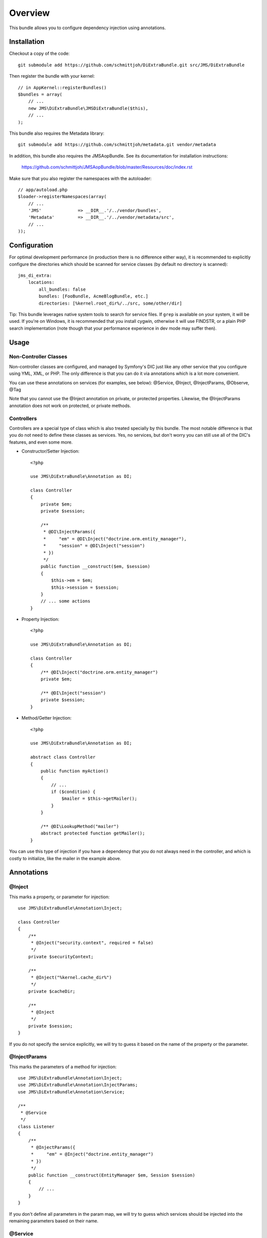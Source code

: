 ========
Overview
========

This bundle allows you to configure dependency injection using annotations.

Installation
------------
Checkout a copy of the code::

    git submodule add https://github.com/schmittjoh/DiExtraBundle.git src/JMS/DiExtraBundle

Then register the bundle with your kernel::

    // in AppKernel::registerBundles()
    $bundles = array(
        // ...
        new JMS\DiExtraBundle\JMSDiExtraBundle($this),
        // ...
    );

This bundle also requires the Metadata library::

    git submodule add https://github.com/schmittjoh/metadata.git vendor/metadata

In addition, this bundle also requires the JMSAopBundle. See its documentation for
installation instructions:

    https://github.com/schmittjoh/JMSAopBundle/blob/master/Resources/doc/index.rst


Make sure that you also register the namespaces with the autoloader::

    // app/autoload.php
    $loader->registerNamespaces(array(
        // ...
        'JMS'              => __DIR__.'/../vendor/bundles',
        'Metadata'         => __DIR__.'/../vendor/metadata/src',
        // ...
    ));    


Configuration
-------------
For optimal development performance (in production there is no difference either way), 
it is recommended to explicitly configure the directories which should be scanned for 
service classes (by default no directory is scanned)::

    jms_di_extra:
        locations:
            all_bundles: false
            bundles: [FooBundle, AcmeBlogBundle, etc.]
            directories: [%kernel.root_dir%/../src, some/other/dir]

Tip: This bundle leverages native system tools to search for service files. If ``grep``
is available on your system, it will be used. If you're on Windows, it is recommended that
you install cygwin, otherwise it will use FINDSTR, or a plain PHP search implementation
(note though that your performance experience in dev mode may suffer then).

Usage
-----

Non-Controller Classes
~~~~~~~~~~~~~~~~~~~~~~

Non-controller classes are configured, and managed by Symfony's DIC just like any
other service that you configure using YML, XML, or PHP. The only difference is
that you can do it via annotations which is a lot more convenient.

You can use these annotations on services (for examples, see below):
@Service, @Inject, @InjectParams, @Observe, @Tag

Note that you cannot use the @Inject annotation on private, or protected properties.
Likewise, the @InjectParams annotation does not work on protected, or private methods.


Controllers
~~~~~~~~~~~

Controllers are a special type of class which is also treated specially by this
bundle. The most notable difference is that you do not need to define these
classes as services. Yes, no services, but don't worry you can still use all of
the DIC's features, and even some more.

- Constructor/Setter Injection::

    <?php
   
    use JMS\DiExtraBundle\Annotation as DI;
   
    class Controller
    {
        private $em;
        private $session;
    
        /**
         * @DI\InjectParams({
         *     "em" = @DI\Inject("doctrine.orm.entity_manager"),
         *     "session" = @DI\Inject("session")
         * })
         */
        public function __construct($em, $session)
        {
            $this->em = $em;
            $this->session = $session;
        }
        // ... some actions
    }

- Property Injection::

    <?php

    use JMS\DiExtraBundle\Annotation as DI;
    
    class Controller
    {
        /** @DI\Inject("doctrine.orm.entity_manager")
        private $em;
        
        /** @DI\Inject("session")
        private $session;
    }
    
- Method/Getter Injection::

    <?php
    
    use JMS\DiExtraBundle\Annotation as DI;
    
    abstract class Controller
    {
        public function myAction()
        {
            // ...
            if ($condition) {
                $mailer = $this->getMailer();
            }
        }
    
        /** @DI\LookupMethod("mailer")
        abstract protected function getMailer();
    }

You can use this type of injection if you have a dependency that you do not
always need in the controller, and which is costly to initialize, like the
mailer in the example above.


Annotations
-----------

@Inject
~~~~~~~~~
This marks a property, or parameter for injection::

    use JMS\DiExtraBundle\Annotation\Inject;

    class Controller
    {
        /**
         * @Inject("security.context", required = false)
         */
        private $securityContext;
        
        /**
         * @Inject("%kernel.cache_dir%")
         */
        private $cacheDir;
        
        /**
         * @Inject
         */
        private $session;
    }

If you do not specify the service explicitly, we will try to guess it based on the name
of the property or the parameter.

@InjectParams
~~~~~~~~~~~~~~~
This marks the parameters of a method for injection::

    use JMS\DiExtraBundle\Annotation\Inject;
    use JMS\DiExtraBundle\Annotation\InjectParams;
    use JMS\DiExtraBundle\Annotation\Service;

    /**
     * @Service
     */
    class Listener
    {
        /**
         * @InjectParams({
         *     "em" = @Inject("doctrine.entity_manager")
         * })
         */
        public function __construct(EntityManager $em, Session $session)
        {
            // ...
        }
    }
    
If you don't define all parameters in the param map, we will try to guess which services
should be injected into the remaining parameters based on their name.

@Service
~~~~~~~~
Marks a class as service::

    use JMS\DiExtraBundle\Annotation\Service;

    /**
     * @Service("some.service.id", parent="another.service.id", public=false)
     */
    class Listener
    {
    }

If you do not explicitly define a service id, then we will generated a sensible default
based on the fully qualified class name for you.

@Tag
~~~~
Adds a tag to the service::

    use JMS\DiExtraBundle\Annotation\Service;
    use JMS\DiExtraBundle\Annotation\Tag;

    /**
     * @Service
     * @Tag("doctrine.event_listener", attributes = {"event" = "postGenerateSchema", lazy=true})
     */
    class Listener
    {
        // ...
    }

@Observe
~~~~~~~~
Automatically registers a method as listener to a certain event::

    use JMS\DiExtraBundle\Annotation\Observe;
    use JMS\DiExtraBundle\Annotation\Service;

    /**
     * @Service
     */
    class RequestListener
    {
        /**
         * @Observe("kernel.request", priority = 255)
         */
        public function onKernelRequest()
        {
            // ...
        }
    }

@Validator
~~~~~~~~~~
Automatically registers the given class as constraint validator for the Validator component::

    use JMS\DiExtraBundle\Annotation\Validator;
    use Symfony\Component\Validator\Constraint;
    use Symfony\Component\Validator\ConstraintValidator;
    
    /**
     * @Validator("my_alias")
     */
    class MyValidator extends ConstraintValidator
    {
        // ...
    }
    
    class MyConstraint extends Constraint
    {
        // ...
        public function validatedBy()
        {
            return 'my_alias';
        }
    }

The @Validator annotation also implies the @Service annotation if you do not specify it explicitly.
The alias which is passed to the @Validator annotation must match the string that is returned from
the ``validatedBy`` method of your constraint.

